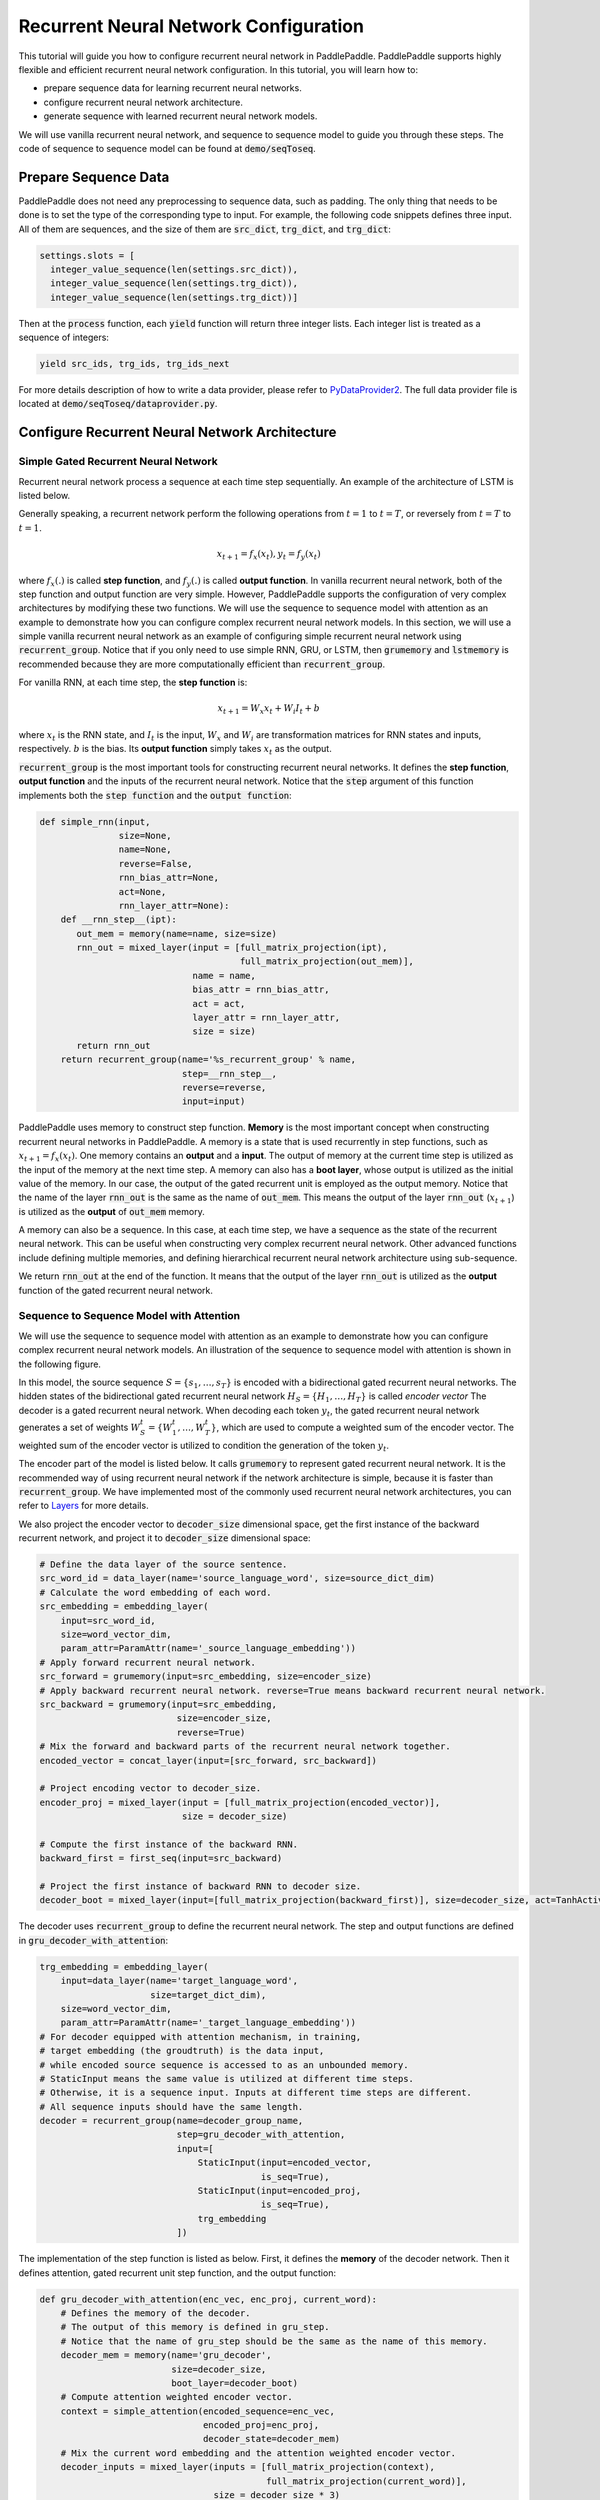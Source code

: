 Recurrent Neural Network Configuration
======================================

This tutorial will guide you how to configure recurrent neural network in PaddlePaddle. PaddlePaddle supports highly flexible and efficient recurrent neural network configuration. In this tutorial, you will learn how to:

- prepare sequence data for learning recurrent neural networks.
- configure recurrent neural network architecture.
- generate sequence with learned recurrent neural network models.

We will use vanilla recurrent neural network, and sequence to sequence model to guide you through these steps. The code of sequence to sequence model can be found at :code:`demo/seqToseq`.

=====================
Prepare Sequence Data
=====================

PaddlePaddle does not need any preprocessing to sequence data, such as padding. The only thing that needs to be done is to set the type of the corresponding type to input. For example, the following code snippets defines three input. All of them are sequences, and the size of them are :code:`src_dict`, :code:`trg_dict`, and :code:`trg_dict`:

.. code-block:: python

    settings.slots = [
      integer_value_sequence(len(settings.src_dict)),
      integer_value_sequence(len(settings.trg_dict)),
      integer_value_sequence(len(settings.trg_dict))]


Then at the :code:`process` function, each :code:`yield` function will return three integer lists. Each integer list is treated as a sequence of integers:

.. code-block:: python

    yield src_ids, trg_ids, trg_ids_next


For more details description of how to write a data provider, please refer to `PyDataProvider2 <../../ui/data_provider/index.html>`_. The full data provider file is located at :code:`demo/seqToseq/dataprovider.py`.

===============================================
Configure Recurrent Neural Network Architecture
===============================================

-------------------------------------
Simple Gated Recurrent Neural Network
-------------------------------------

Recurrent neural network process a sequence at each time step sequentially. An example of the architecture of LSTM is listed below.

.. image:: ./bi_lstm.jpg
	 :align: center

Generally speaking, a recurrent network perform the following operations from :math:`t=1` to :math:`t=T`, or reversely from :math:`t=T` to :math:`t=1`.

.. math::

    x_{t+1} = f_x(x_t), y_t = f_y(x_t)


where :math:`f_x(.)` is called **step function**, and :math:`f_y(.)` is called **output function**. In vanilla recurrent neural network, both of the step function and output function are very simple. However, PaddlePaddle supports the configuration of very complex architectures by modifying these two functions. We will use the sequence to sequence model with attention as an example to demonstrate how you can configure complex recurrent neural network models. In this section, we will use a simple vanilla recurrent neural network as an example of configuring simple recurrent neural network using :code:`recurrent_group`. Notice that if you only need to use simple RNN, GRU, or LSTM, then :code:`grumemory` and :code:`lstmemory` is recommended because they are more computationally efficient than :code:`recurrent_group`.

For vanilla RNN, at each time step, the **step function** is:

.. math::

    x_{t+1} = W_x x_t + W_i I_t + b

where :math:`x_t` is the RNN state, and :math:`I_t` is the input, :math:`W_x` and :math:`W_i` are transformation matrices for RNN states and inputs, respectively. :math:`b` is the bias.
Its **output function** simply takes :math:`x_t` as the output.

:code:`recurrent_group` is the most important tools for constructing recurrent neural networks. It defines the **step function**, **output function** and the inputs of the recurrent neural network. Notice that the :code:`step` argument of this function implements both the :code:`step function` and the :code:`output function`:

.. code-block:: python

    def simple_rnn(input,
                   size=None,
                   name=None,
                   reverse=False,
                   rnn_bias_attr=None,
                   act=None,
                   rnn_layer_attr=None):
        def __rnn_step__(ipt):
           out_mem = memory(name=name, size=size)
           rnn_out = mixed_layer(input = [full_matrix_projection(ipt),
                                          full_matrix_projection(out_mem)],
                                 name = name,
                                 bias_attr = rnn_bias_attr,
                                 act = act,
                                 layer_attr = rnn_layer_attr,
                                 size = size)
           return rnn_out
        return recurrent_group(name='%s_recurrent_group' % name,
                               step=__rnn_step__,
                               reverse=reverse,
                               input=input)


PaddlePaddle uses memory to construct step function. **Memory** is the most important concept when constructing recurrent neural networks in PaddlePaddle. A memory is a state that is used recurrently in step functions, such as :math:`x_{t+1} = f_x(x_t)`. One memory contains an **output** and a **input**. The output of memory at the current time step is utilized as the input of the memory at the next time step. A memory can also has a **boot layer**, whose output is utilized as the initial value of the memory. In our case, the output of the gated recurrent unit is employed as the output memory. Notice that the name of the layer :code:`rnn_out` is the same as the name of :code:`out_mem`. This means the output of the layer :code:`rnn_out` (:math:`x_{t+1}`) is utilized as the **output** of :code:`out_mem` memory.

A memory can also be a sequence. In this case, at each time step, we have a sequence as the state of the recurrent neural network. This can be useful when constructing very complex recurrent neural network. Other advanced functions include defining multiple memories, and defining hierarchical recurrent neural network architecture using sub-sequence.

We return :code:`rnn_out` at the end of the function. It means that the output of the layer :code:`rnn_out` is utilized as the **output** function of the gated recurrent neural network.

-----------------------------------------
Sequence to Sequence Model with Attention
-----------------------------------------
We will use the sequence to sequence model with attention as an example to demonstrate how you can configure complex recurrent neural network models. An illustration of the sequence to sequence model with attention is shown in the following figure.

.. image:: ./encoder-decoder-attention-model.png
 	 :align: center

In this model, the source sequence :math:`S = \{s_1, \dots, s_T\}` is encoded with a bidirectional gated recurrent neural networks. The hidden states of the bidirectional gated recurrent neural network :math:`H_S = \{H_1, \dots, H_T\}` is called *encoder vector* The decoder is a gated recurrent neural network. When decoding each token :math:`y_t`, the gated recurrent neural network generates a set of weights :math:`W_S^t = \{W_1^t, \dots, W_T^t\}`, which are used to compute a weighted sum of the encoder vector. The weighted sum of the encoder vector is utilized to condition the generation of the token :math:`y_t`.

The encoder part of the model is listed below. It calls :code:`grumemory` to represent gated recurrent neural network. It is the recommended way of using recurrent neural network if the network architecture is simple, because it is faster than :code:`recurrent_group`. We have implemented most of the commonly used recurrent neural network architectures, you can refer to `Layers <../../ui/api/trainer_config_helpers/layers_index.html>`_  for more details.

We also project the encoder vector to :code:`decoder_size` dimensional space, get the first instance of the backward recurrent network, and project it to :code:`decoder_size` dimensional space:

.. code-block:: python

    # Define the data layer of the source sentence.
    src_word_id = data_layer(name='source_language_word', size=source_dict_dim)
    # Calculate the word embedding of each word.
    src_embedding = embedding_layer(
        input=src_word_id,
        size=word_vector_dim,
        param_attr=ParamAttr(name='_source_language_embedding'))
    # Apply forward recurrent neural network.
    src_forward = grumemory(input=src_embedding, size=encoder_size)
    # Apply backward recurrent neural network. reverse=True means backward recurrent neural network.
    src_backward = grumemory(input=src_embedding,
                              size=encoder_size,
                              reverse=True)
    # Mix the forward and backward parts of the recurrent neural network together.
    encoded_vector = concat_layer(input=[src_forward, src_backward])

    # Project encoding vector to decoder_size.
    encoder_proj = mixed_layer(input = [full_matrix_projection(encoded_vector)],
                               size = decoder_size)

    # Compute the first instance of the backward RNN.
    backward_first = first_seq(input=src_backward)

    # Project the first instance of backward RNN to decoder size.
    decoder_boot = mixed_layer(input=[full_matrix_projection(backward_first)], size=decoder_size, act=TanhActivation())


The decoder uses :code:`recurrent_group` to define the recurrent neural network. The step and output functions are defined in :code:`gru_decoder_with_attention`:

.. code-block:: python

    trg_embedding = embedding_layer(
        input=data_layer(name='target_language_word',
                         size=target_dict_dim),
        size=word_vector_dim,
        param_attr=ParamAttr(name='_target_language_embedding'))
    # For decoder equipped with attention mechanism, in training,
    # target embedding (the groudtruth) is the data input,
    # while encoded source sequence is accessed to as an unbounded memory.
    # StaticInput means the same value is utilized at different time steps.
    # Otherwise, it is a sequence input. Inputs at different time steps are different.
    # All sequence inputs should have the same length.
    decoder = recurrent_group(name=decoder_group_name,
                              step=gru_decoder_with_attention,
                              input=[
                                  StaticInput(input=encoded_vector,
                                              is_seq=True),
                                  StaticInput(input=encoded_proj,
                                              is_seq=True),
                                  trg_embedding
                              ])


The implementation of the step function is listed as below. First, it defines the **memory** of the decoder network. Then it defines attention, gated recurrent unit step function, and the output function:

.. code-block:: python

    def gru_decoder_with_attention(enc_vec, enc_proj, current_word):
        # Defines the memory of the decoder.
        # The output of this memory is defined in gru_step.
        # Notice that the name of gru_step should be the same as the name of this memory.
        decoder_mem = memory(name='gru_decoder',
                             size=decoder_size,
                             boot_layer=decoder_boot)
        # Compute attention weighted encoder vector.
        context = simple_attention(encoded_sequence=enc_vec,
                                   encoded_proj=enc_proj,
                                   decoder_state=decoder_mem)
        # Mix the current word embedding and the attention weighted encoder vector.
        decoder_inputs = mixed_layer(inputs = [full_matrix_projection(context),
                                               full_matrix_projection(current_word)],
                                     size = decoder_size * 3)
        # Define Gated recurrent unit recurrent neural network step function.
        gru_step = gru_step_layer(name='gru_decoder',
                                  input=decoder_inputs,
                                  output_mem=decoder_mem,
                                  size=decoder_size)
        # Defines the output function.
        out = mixed_layer(input=[full_matrix_projection(input=gru_step)],
                          size=target_dict_dim,
                          bias_attr=True,
                          act=SoftmaxActivation())
        return out


=================
Generate Sequence
=================
After training the model, we can use it to generate sequences. A common practice is to use **beam search** to generate sequences. The following code snippets defines a beam search algorithm. Notice that :code:`beam_search` function assumes the output function of the :code:`step` returns a softmax normalized probability vector of the next token. We made the following changes to the model.

* use :code:`GeneratedInput` for trg_embedding. :code:`GeneratedInput` computes the embedding of the generated token at the last time step for the input at the current time step.
* use :code:`beam_search` function. This function needs to set:

  - :code:`id_input`: the integer ID of the data, used to identify the corresponding output in the generated files.
  - :code:`dict_file`: the dictionary file for converting word id to word.
  - :code:`bos_id`: the start token. Every sentence starts with the start token.
  - :code:`eos_id`: the end token. Every sentence ends with the end token.
  - :code:`beam_size`: the beam size used in beam search.
  - :code:`max_length`: the maximum length of the generated sentences.
  - :code:`result_file`: the path of the generation result file.

The code is listed below:

.. code-block:: python

    gen_inputs = [StaticInput(input=encoded_vector,
                              is_seq=True),
                  StaticInput(input=encoded_proj,
                              is_seq=True), ]
    # In generation, decoder predicts a next target word based on
    # the encoded source sequence and the last generated target word.
    # The encoded source sequence (encoder's output) must be specified by
    # StaticInput which is a read-only memory.
    # Here, GeneratedInputs automatically fetchs the last generated word,
    # which is initialized by a start mark, such as <s>.
    trg_embedding = GeneratedInput(
        size=target_dict_dim,
        embedding_name='_target_language_embedding',
        embedding_size=word_vector_dim)
    gen_inputs.append(trg_embedding)
    beam_gen = beam_search(name=decoder_group_name,
                           step=gru_decoder_with_attention,
                           input=gen_inputs,
                           id_input=data_layer(name="sent_id",
                                               size=1),
                           dict_file=trg_dict_path,
                           bos_id=0, # Beginnning token.
                           eos_id=1, # End of sentence token.
                           beam_size=beam_size,
                           max_length=max_length,
                           result_file=gen_trans_file)
    outputs(beam_gen)


Notice that this generation technique is only useful for decoder like generation process. If you are working on sequence tagging tasks, please refer to `Semantic Role Labeling Demo <../../demo/semantic_role_labeling/index.html>`_ for more details.

The full configuration file is located at :code:`demo/seqToseq/seqToseq_net.py`.
